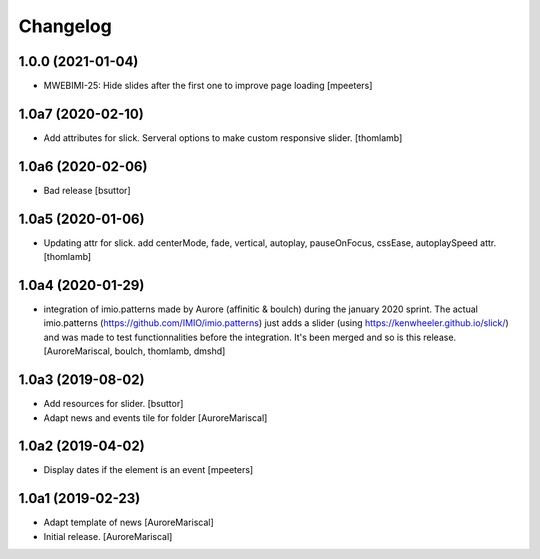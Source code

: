 Changelog
=========

1.0.0 (2021-01-04)
------------------

- MWEBIMI-25: Hide slides after the first one to improve page loading
  [mpeeters]


1.0a7 (2020-02-10)
------------------

- Add attributes for slick.
  Serveral options to make custom responsive slider.
  [thomlamb]


1.0a6 (2020-02-06)
------------------

- Bad release
  [bsuttor]


1.0a5 (2020-01-06)
------------------

- Updating attr for slick.
  add centerMode, fade, vertical, autoplay, pauseOnFocus, cssEase, autoplaySpeed attr.
  [thomlamb]


1.0a4 (2020-01-29)
------------------

- integration of imio.patterns made by Aurore
  (affinitic & boulch) during the january 2020 sprint.
  The actual imio.patterns (https://github.com/IMIO/imio.patterns)
  just adds a slider (using https://kenwheeler.github.io/slick/)
  and was made to test functionnalities before the integration.
  It's been merged and so is this release.
  [AuroreMariscal, boulch, thomlamb, dmshd]


1.0a3 (2019-08-02)
------------------

- Add resources for slider.
  [bsuttor]

- Adapt news and events tile for folder
  [AuroreMariscal]


1.0a2 (2019-04-02)
------------------

- Display dates if the element is an event
  [mpeeters]


1.0a1 (2019-02-23)
------------------

- Adapt template of news
  [AuroreMariscal]

- Initial release.
  [AuroreMariscal]
